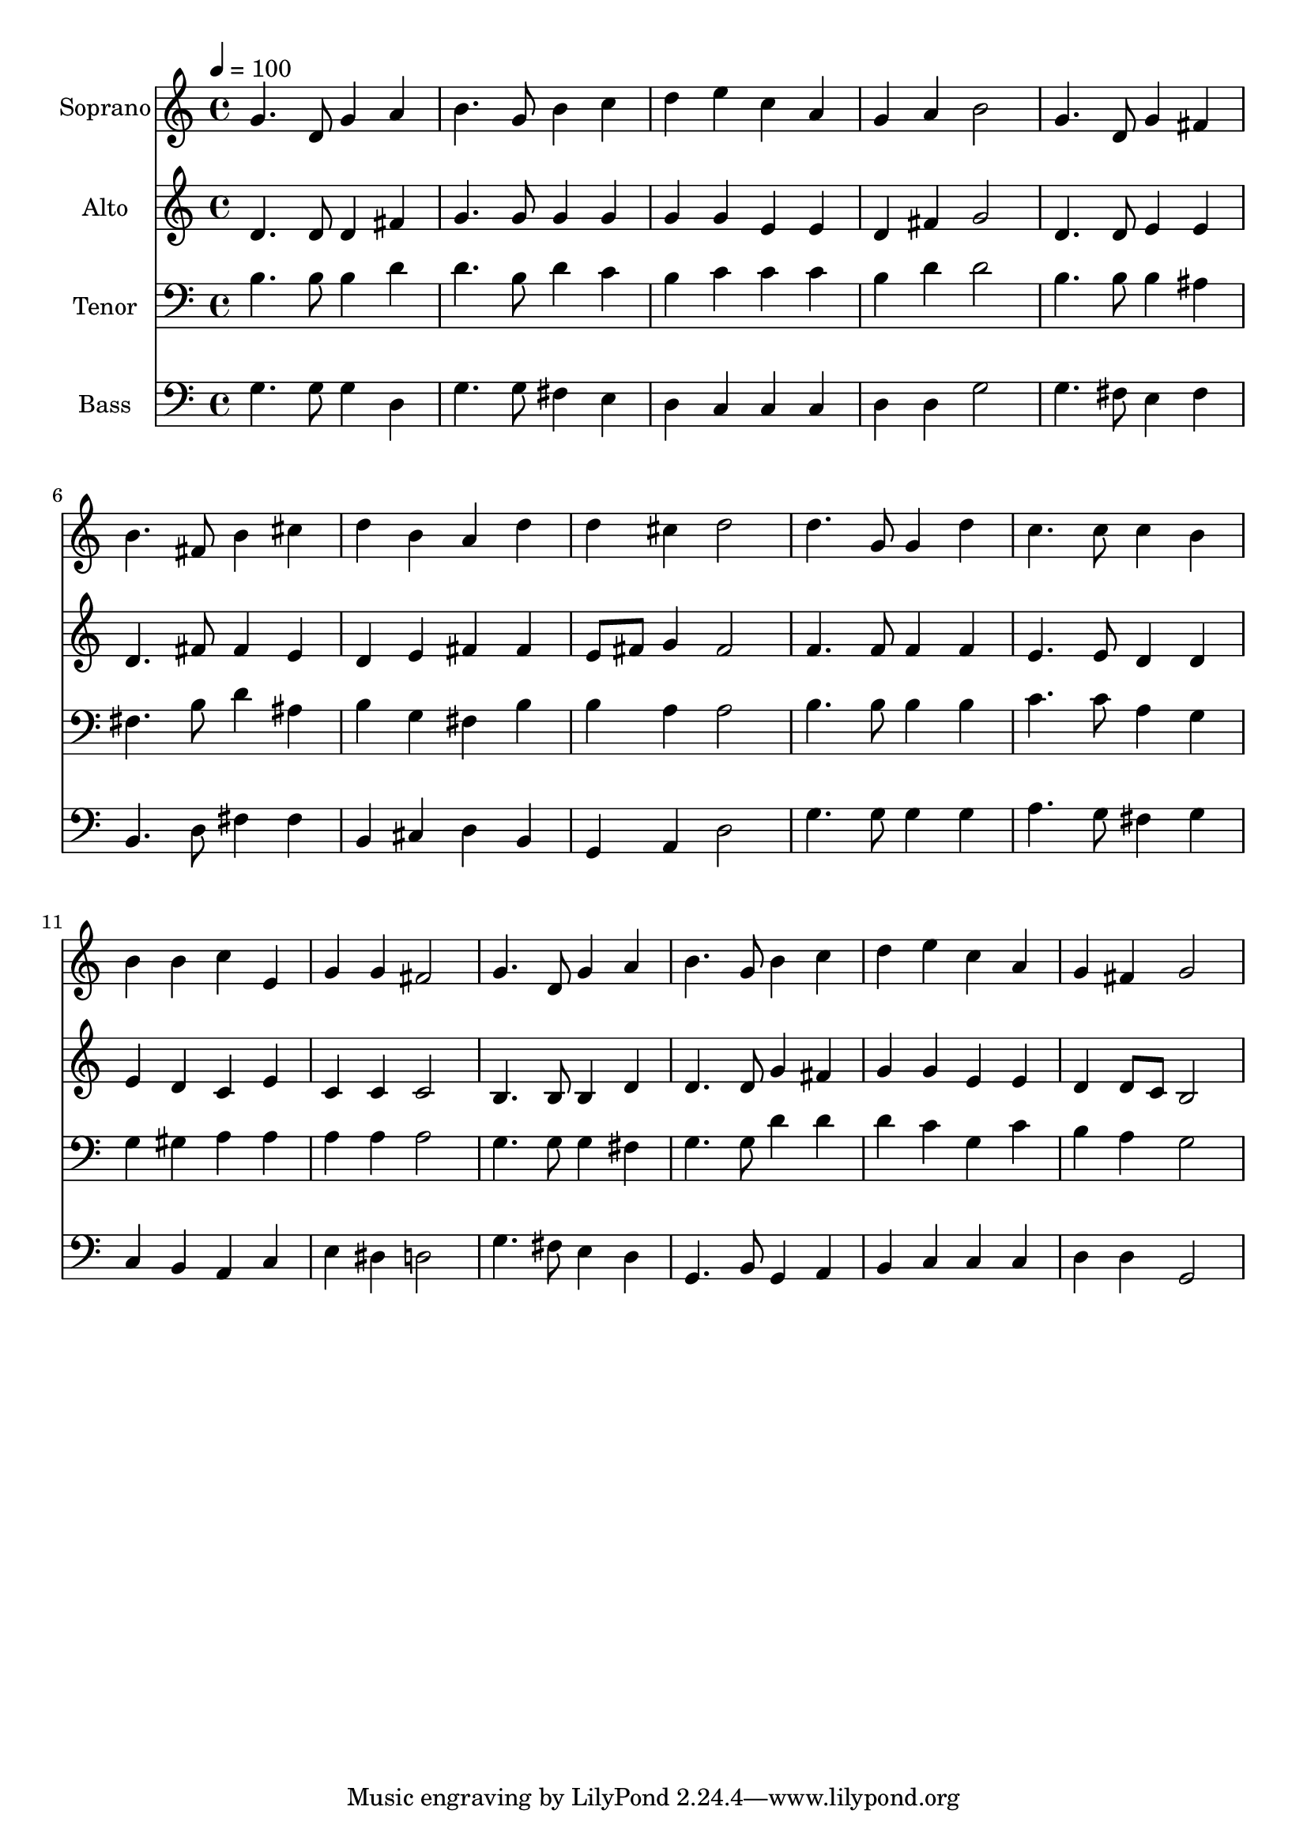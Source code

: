 % Lily was here -- automatically converted by /usr/bin/midi2ly from 23.mid
\version "2.14.0"

\layout {
  \context {
    \Voice
    \remove "Note_heads_engraver"
    \consists "Completion_heads_engraver"
    \remove "Rest_engraver"
    \consists "Completion_rest_engraver"
  }
}

trackAchannelA = {
  
  \time 4/4 
  
  \tempo 4 = 100 
  
}

trackA = <<
  \context Voice = voiceA \trackAchannelA
>>


trackBchannelA = {
  
  \set Staff.instrumentName = "Soprano"
  
  \time 4/4 
  
  \tempo 4 = 100 
  
}

trackBchannelB = \relative c {
  g''4. d8 g4 a 
  | % 2
  b4. g8 b4 c 
  | % 3
  d e c a 
  | % 4
  g a b2 
  | % 5
  g4. d8 g4 fis 
  | % 6
  b4. fis8 b4 cis 
  | % 7
  d b a d 
  | % 8
  d cis d2 
  | % 9
  d4. g,8 g4 d' 
  | % 10
  c4. c8 c4 b 
  | % 11
  b b c e, 
  | % 12
  g g fis2 
  | % 13
  g4. d8 g4 a 
  | % 14
  b4. g8 b4 c 
  | % 15
  d e c a 
  | % 16
  g fis g2 
  | % 17
  
}

trackB = <<
  \context Voice = voiceA \trackBchannelA
  \context Voice = voiceB \trackBchannelB
>>


trackCchannelA = {
  
  \set Staff.instrumentName = "Alto"
  
  \time 4/4 
  
  \tempo 4 = 100 
  
}

trackCchannelB = \relative c {
  d'4. d8 d4 fis 
  | % 2
  g4. g8 g4 g 
  | % 3
  g g e e 
  | % 4
  d fis g2 
  | % 5
  d4. d8 e4 e 
  | % 6
  d4. fis8 fis4 e 
  | % 7
  d e fis fis 
  | % 8
  e8 fis g4 fis2 
  | % 9
  f4. f8 f4 f 
  | % 10
  e4. e8 d4 d 
  | % 11
  e d c e 
  | % 12
  c c c2 
  | % 13
  b4. b8 b4 d 
  | % 14
  d4. d8 g4 fis 
  | % 15
  g g e e 
  | % 16
  d d8 c b2 
  | % 17
  
}

trackC = <<
  \context Voice = voiceA \trackCchannelA
  \context Voice = voiceB \trackCchannelB
>>


trackDchannelA = {
  
  \set Staff.instrumentName = "Tenor"
  
  \time 4/4 
  
  \tempo 4 = 100 
  
}

trackDchannelB = \relative c {
  b'4. b8 b4 d 
  | % 2
  d4. b8 d4 c 
  | % 3
  b c c c 
  | % 4
  b d d2 
  | % 5
  b4. b8 b4 ais 
  | % 6
  fis4. b8 d4 ais 
  | % 7
  b g fis b 
  | % 8
  b a a2 
  | % 9
  b4. b8 b4 b 
  | % 10
  c4. c8 a4 g 
  | % 11
  g gis a a 
  | % 12
  a a a2 
  | % 13
  g4. g8 g4 fis 
  | % 14
  g4. g8 d'4 d 
  | % 15
  d c g c 
  | % 16
  b a g2 
  | % 17
  
}

trackD = <<

  \clef bass
  
  \context Voice = voiceA \trackDchannelA
  \context Voice = voiceB \trackDchannelB
>>


trackEchannelA = {
  
  \set Staff.instrumentName = "Bass"
  
  \time 4/4 
  
  \tempo 4 = 100 
  
}

trackEchannelB = \relative c {
  g'4. g8 g4 d 
  | % 2
  g4. g8 fis4 e 
  | % 3
  d c c c 
  | % 4
  d d g2 
  | % 5
  g4. fis8 e4 fis 
  | % 6
  b,4. d8 fis4 fis 
  | % 7
  b, cis d b 
  | % 8
  g a d2 
  | % 9
  g4. g8 g4 g 
  | % 10
  a4. g8 fis4 g 
  | % 11
  c, b a c 
  | % 12
  e dis d2 
  | % 13
  g4. fis8 e4 d 
  | % 14
  g,4. b8 g4 a 
  | % 15
  b c c c 
  | % 16
  d d g,2 
  | % 17
  
}

trackE = <<

  \clef bass
  
  \context Voice = voiceA \trackEchannelA
  \context Voice = voiceB \trackEchannelB
>>


\score {
  <<
    \context Staff=trackB \trackA
    \context Staff=trackB \trackB
    \context Staff=trackC \trackA
    \context Staff=trackC \trackC
    \context Staff=trackD \trackA
    \context Staff=trackD \trackD
    \context Staff=trackE \trackA
    \context Staff=trackE \trackE
  >>
  \layout {}
  \midi {}
}
